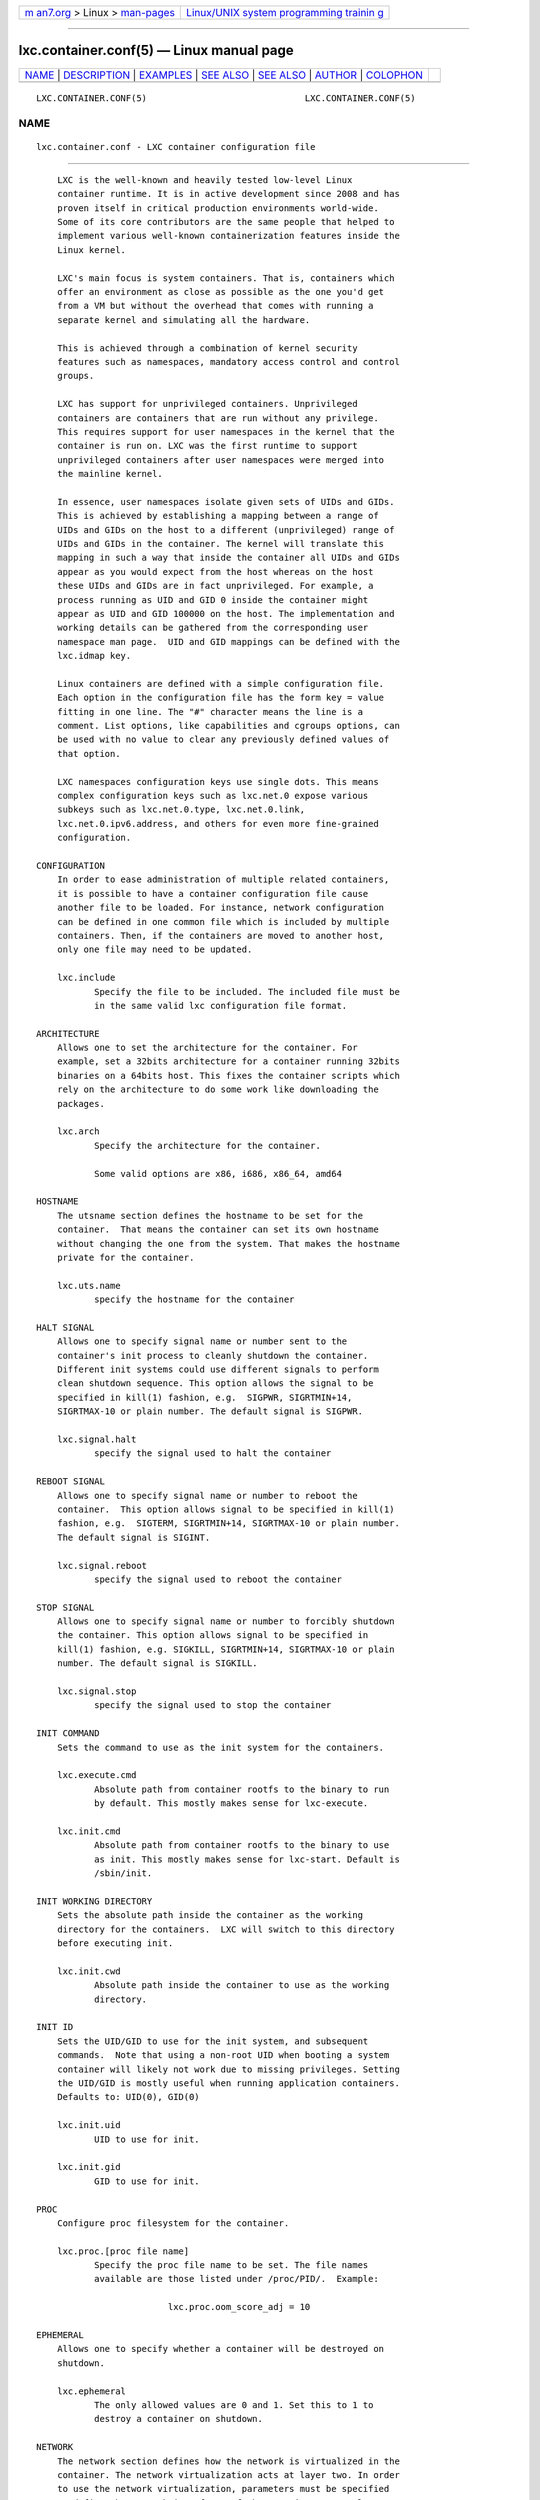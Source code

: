 .. container:: page-top

.. container:: nav-bar

   +----------------------------------+----------------------------------+
   | `m                               | `Linux/UNIX system programming   |
   | an7.org <../../../index.html>`__ | trainin                          |
   | > Linux >                        | g <http://man7.org/training/>`__ |
   | `man-pages <../index.html>`__    |                                  |
   +----------------------------------+----------------------------------+

--------------

lxc.container.conf(5) — Linux manual page
=========================================

+-----------------------------------+-----------------------------------+
| `NAME <#NAME>`__ \|               |                                   |
| `DESCRIPTION <#DESCRIPTION>`__ \| |                                   |
| `EXAMPLES <#EXAMPLES>`__ \|       |                                   |
| `SEE ALSO <#SEE_ALSO>`__ \|       |                                   |
| `SEE ALSO <#SEE_ALSO>`__ \|       |                                   |
| `AUTHOR <#AUTHOR>`__ \|           |                                   |
| `COLOPHON <#COLOPHON>`__          |                                   |
+-----------------------------------+-----------------------------------+
| .. container:: man-search-box     |                                   |
+-----------------------------------+-----------------------------------+

::

   LXC.CONTAINER.CONF(5)                              LXC.CONTAINER.CONF(5)

NAME
-------------------------------------------------

::

          lxc.container.conf - LXC container configuration file


---------------------------------------------------------------

::

          LXC is the well-known and heavily tested low-level Linux
          container runtime. It is in active development since 2008 and has
          proven itself in critical production environments world-wide.
          Some of its core contributors are the same people that helped to
          implement various well-known containerization features inside the
          Linux kernel.

          LXC's main focus is system containers. That is, containers which
          offer an environment as close as possible as the one you'd get
          from a VM but without the overhead that comes with running a
          separate kernel and simulating all the hardware.

          This is achieved through a combination of kernel security
          features such as namespaces, mandatory access control and control
          groups.

          LXC has support for unprivileged containers. Unprivileged
          containers are containers that are run without any privilege.
          This requires support for user namespaces in the kernel that the
          container is run on. LXC was the first runtime to support
          unprivileged containers after user namespaces were merged into
          the mainline kernel.

          In essence, user namespaces isolate given sets of UIDs and GIDs.
          This is achieved by establishing a mapping between a range of
          UIDs and GIDs on the host to a different (unprivileged) range of
          UIDs and GIDs in the container. The kernel will translate this
          mapping in such a way that inside the container all UIDs and GIDs
          appear as you would expect from the host whereas on the host
          these UIDs and GIDs are in fact unprivileged. For example, a
          process running as UID and GID 0 inside the container might
          appear as UID and GID 100000 on the host. The implementation and
          working details can be gathered from the corresponding user
          namespace man page.  UID and GID mappings can be defined with the
          lxc.idmap key.

          Linux containers are defined with a simple configuration file.
          Each option in the configuration file has the form key = value
          fitting in one line. The "#" character means the line is a
          comment. List options, like capabilities and cgroups options, can
          be used with no value to clear any previously defined values of
          that option.

          LXC namespaces configuration keys use single dots. This means
          complex configuration keys such as lxc.net.0 expose various
          subkeys such as lxc.net.0.type, lxc.net.0.link,
          lxc.net.0.ipv6.address, and others for even more fine-grained
          configuration.

      CONFIGURATION
          In order to ease administration of multiple related containers,
          it is possible to have a container configuration file cause
          another file to be loaded. For instance, network configuration
          can be defined in one common file which is included by multiple
          containers. Then, if the containers are moved to another host,
          only one file may need to be updated.

          lxc.include
                 Specify the file to be included. The included file must be
                 in the same valid lxc configuration file format.

      ARCHITECTURE
          Allows one to set the architecture for the container. For
          example, set a 32bits architecture for a container running 32bits
          binaries on a 64bits host. This fixes the container scripts which
          rely on the architecture to do some work like downloading the
          packages.

          lxc.arch
                 Specify the architecture for the container.

                 Some valid options are x86, i686, x86_64, amd64

      HOSTNAME
          The utsname section defines the hostname to be set for the
          container.  That means the container can set its own hostname
          without changing the one from the system. That makes the hostname
          private for the container.

          lxc.uts.name
                 specify the hostname for the container

      HALT SIGNAL
          Allows one to specify signal name or number sent to the
          container's init process to cleanly shutdown the container.
          Different init systems could use different signals to perform
          clean shutdown sequence. This option allows the signal to be
          specified in kill(1) fashion, e.g.  SIGPWR, SIGRTMIN+14,
          SIGRTMAX-10 or plain number. The default signal is SIGPWR.

          lxc.signal.halt
                 specify the signal used to halt the container

      REBOOT SIGNAL
          Allows one to specify signal name or number to reboot the
          container.  This option allows signal to be specified in kill(1)
          fashion, e.g.  SIGTERM, SIGRTMIN+14, SIGRTMAX-10 or plain number.
          The default signal is SIGINT.

          lxc.signal.reboot
                 specify the signal used to reboot the container

      STOP SIGNAL
          Allows one to specify signal name or number to forcibly shutdown
          the container. This option allows signal to be specified in
          kill(1) fashion, e.g. SIGKILL, SIGRTMIN+14, SIGRTMAX-10 or plain
          number. The default signal is SIGKILL.

          lxc.signal.stop
                 specify the signal used to stop the container

      INIT COMMAND
          Sets the command to use as the init system for the containers.

          lxc.execute.cmd
                 Absolute path from container rootfs to the binary to run
                 by default. This mostly makes sense for lxc-execute.

          lxc.init.cmd
                 Absolute path from container rootfs to the binary to use
                 as init. This mostly makes sense for lxc-start. Default is
                 /sbin/init.

      INIT WORKING DIRECTORY
          Sets the absolute path inside the container as the working
          directory for the containers.  LXC will switch to this directory
          before executing init.

          lxc.init.cwd
                 Absolute path inside the container to use as the working
                 directory.

      INIT ID
          Sets the UID/GID to use for the init system, and subsequent
          commands.  Note that using a non-root UID when booting a system
          container will likely not work due to missing privileges. Setting
          the UID/GID is mostly useful when running application containers.
          Defaults to: UID(0), GID(0)

          lxc.init.uid
                 UID to use for init.

          lxc.init.gid
                 GID to use for init.

      PROC
          Configure proc filesystem for the container.

          lxc.proc.[proc file name]
                 Specify the proc file name to be set. The file names
                 available are those listed under /proc/PID/.  Example:

                               lxc.proc.oom_score_adj = 10

      EPHEMERAL
          Allows one to specify whether a container will be destroyed on
          shutdown.

          lxc.ephemeral
                 The only allowed values are 0 and 1. Set this to 1 to
                 destroy a container on shutdown.

      NETWORK
          The network section defines how the network is virtualized in the
          container. The network virtualization acts at layer two. In order
          to use the network virtualization, parameters must be specified
          to define the network interfaces of the container. Several
          virtual interfaces can be assigned and used in a container even
          if the system has only one physical network interface.

          lxc.net
                 may be used without a value to clear all previous network
                 options.

          lxc.net.[i].type
                 specify what kind of network virtualization to be used for
                 the container.  Must be specified before any other
                 option(s) on the net device.  Multiple networks can be
                 specified by using an additional index i after all
                 lxc.net.* keys. For example, lxc.net.0.type = veth and
                 lxc.net.1.type = veth specify two different networks of
                 the same type. All keys sharing the same index i will be
                 treated as belonging to the same network. For example,
                 lxc.net.0.link = br0 will belong to lxc.net.0.type.
                 Currently, the different virtualization types can be:

                 none: will cause the container to share the host's network
                 namespace. This means the host network devices are usable
                 in the container. It also means that if both the container
                 and host have upstart as init, 'halt' in a container (for
                 instance) will shut down the host. Note that unprivileged
                 containers do not work with this setting due to an
                 inability to mount sysfs. An unsafe workaround would be to
                 bind mount the host's sysfs.

                 empty: will create only the loopback interface.

                 veth: a virtual ethernet pair device is created with one
                 side assigned to the container and the other side on the
                 host.  lxc.net.[i].veth.mode specifies the mode the veth
                 parent will use on the host.  The accepted modes are
                 bridge and router.  The mode defaults to bridge if not
                 specified.  In bridge mode the host side is attached to a
                 bridge specified by the lxc.net.[i].link option.  If the
                 bridge link is not specified, then the veth pair device
                 will be created but not attached to any bridge.
                 Otherwise, the bridge has to be created on the system
                 before starting the container.  lxc won't handle any
                 configuration outside of the container.  In router mode
                 static routes are created on the host for the container's
                 IP addresses pointing to the host side veth interface.
                 Additionally Proxy ARP and Proxy NDP entries are added on
                 the host side veth interface for the gateway IPs defined
                 in the container to allow the container to reach the host.
                 By default, lxc chooses a name for the network device
                 belonging to the outside of the container, but if you wish
                 to handle this name yourselves, you can tell lxc to set a
                 specific name with the lxc.net.[i].veth.pair option
                 (except for unprivileged containers where this option is
                 ignored for security reasons).  Static routes can be added
                 on the host pointing to the container using the
                 lxc.net.[i].veth.ipv4.route and
                 lxc.net.[i].veth.ipv6.route options.  Several lines
                 specify several routes.  The route is in format x.y.z.t/m,
                 eg. 192.168.1.0/24.  In bridge mode untagged VLAN
                 membership can be set with the lxc.net.[i].veth.vlan.id
                 option. It accepts a special value of 'none' indicating
                 that the container port should be removed from the
                 bridge's default untagged VLAN.  The
                 lxc.net.[i].veth.vlan.tagged.id option can be specified
                 multiple times to set the container's bridge port
                 membership to one or more tagged VLANs.

                 vlan: a vlan interface is linked with the interface
                 specified by the lxc.net.[i].link and assigned to the
                 container. The vlan identifier is specified with the
                 option lxc.net.[i].vlan.id.

                 macvlan: a macvlan interface is linked with the interface
                 specified by the lxc.net.[i].link and assigned to the
                 container.  lxc.net.[i].macvlan.mode specifies the mode
                 the macvlan will use to communicate between different
                 macvlan on the same upper device. The accepted modes are
                 private, vepa, bridge and passthru.  In private mode, the
                 device never communicates with any other device on the
                 same upper_dev (default).  In vepa mode, the new Virtual
                 Ethernet Port Aggregator (VEPA) mode, it assumes that the
                 adjacent bridge returns all frames where both source and
                 destination are local to the macvlan port, i.e. the bridge
                 is set up as a reflective relay. Broadcast frames coming
                 in from the upper_dev get flooded to all macvlan
                 interfaces in VEPA mode, local frames are not delivered
                 locally. In bridge mode, it provides the behavior of a
                 simple bridge between different macvlan interfaces on the
                 same port. Frames from one interface to another one get
                 delivered directly and are not sent out externally.
                 Broadcast frames get flooded to all other bridge ports and
                 to the external interface, but when they come back from a
                 reflective relay, we don't deliver them again. Since we
                 know all the MAC addresses, the macvlan bridge mode does
                 not require learning or STP like the bridge module does.
                 In passthru mode, all frames received by the physical
                 interface are forwarded to the macvlan interface. Only one
                 macvlan interface in passthru mode is possible for one
                 physical interface.

                 ipvlan: an ipvlan interface is linked with the interface
                 specified by the lxc.net.[i].link and assigned to the
                 container.  lxc.net.[i].ipvlan.mode specifies the mode the
                 ipvlan will use to communicate between different ipvlan on
                 the same upper device. The accepted modes are l3, l3s and
                 l2. It defaults to l3 mode.  In l3 mode TX processing up
                 to L3 happens on the stack instance attached to the
                 dependent device and packets are switched to the stack
                 instance of the parent device for the L2 processing and
                 routing from that instance will be used before packets are
                 queued on the outbound device. In this mode the dependent
                 devices will not receive nor can send multicast /
                 broadcast traffic.  In l3s mode TX processing is very
                 similar to the L3 mode except that iptables (conn-
                 tracking) works in this mode and hence it is L3-symmetric
                 (L3s).  This will have slightly less performance but that
                 shouldn't matter since you are choosing this mode over
                 plain-L3 mode to make conn-tracking work.  In l2 mode TX
                 processing happens on the stack instance attached to the
                 dependent device and packets are switched and queued to
                 the parent device to send devices out. In this mode the
                 dependent devices will RX/TX multicast and broadcast (if
                 applicable) as well.  lxc.net.[i].ipvlan.isolation
                 specifies the isolation mode.  The accepted isolation
                 values are bridge, private and vepa.  It defaults to
                 bridge.  In bridge isolation mode dependent devices can
                 cross-talk among themselves apart from talking through the
                 parent device.  In private isolation mode the port is set
                 in private mode.  i.e. port won't allow cross
                 communication between dependent devices.  In vepa
                 isolation mode the port is set in VEPA mode.  i.e. port
                 will offload switching functionality to the external
                 entity as described in 802.1Qbg.

                 phys: an already existing interface specified by the
                 lxc.net.[i].link is assigned to the container.

          lxc.net.[i].flags
                 Specify an action to do for the network.

                 up: activates the interface.

          lxc.net.[i].link
                 Specify the interface to be used for real network traffic.

          lxc.net.[i].l2proxy
                 Controls whether layer 2 IP neighbour proxy entries will
                 be added to the lxc.net.[i].link interface for the IP
                 addresses of the container.  Can be set to 0 or 1.
                 Defaults to 0.  When used with IPv4 addresses, the
                 following sysctl values need to be set:
                 net.ipv4.conf.[link].forwarding=1 When used with IPv6
                 addresses, the following sysctl values need to be set:
                 net.ipv6.conf.[link].proxy_ndp=1
                 net.ipv6.conf.[link].forwarding=1

          lxc.net.[i].mtu
                 Specify the maximum transfer unit for this interface.

          lxc.net.[i].name
                 The interface name is dynamically allocated, but if
                 another name is needed because the configuration files
                 being used by the container use a generic name, eg. eth0,
                 this option will rename the interface in the container.

          lxc.net.[i].hwaddr
                 The interface mac address is dynamically allocated by
                 default to the virtual interface, but in some cases, this
                 is needed to resolve a mac address conflict or to always
                 have the same link-local ipv6 address. Any "x" in address
                 will be replaced by random value, this allows setting
                 hwaddr templates.

          lxc.net.[i].ipv4.address
                 Specify the ipv4 address to assign to the virtualized
                 interface.  Several lines specify several ipv4 addresses.
                 The address is in format x.y.z.t/m, eg. 192.168.1.123/24.
                 You can optionally specify the broadcast address after the
                 IP adress, e.g. 192.168.1.123/24 255.255.255.255.
                 Otherwise it is automatically calculated from the IP
                 address.

          lxc.net.[i].ipv4.gateway
                 Specify the ipv4 address to use as the gateway inside the
                 container. The address is in format x.y.z.t, eg.
                 192.168.1.123.  Can also have the special value auto,
                 which means to take the primary address from the bridge
                 interface (as specified by the lxc.net.[i].link option)
                 and use that as the gateway. auto is only available when
                 using the veth, macvlan and ipvlan network types.  Can
                 also have the special value of dev, which means to set the
                 default gateway as a device route.  This is primarily for
                 use with layer 3 network modes, such as IPVLAN.

          lxc.net.[i].ipv6.address
                 Specify the ipv6 address to assign to the virtualized
                 interface. Several lines specify several ipv6 addresses.
                 The address is in format x::y/m, eg.
                 2003:db8:1:0:214:1234:fe0b:3596/64

          lxc.net.[i].ipv6.gateway
                 Specify the ipv6 address to use as the gateway inside the
                 container. The address is in format x::y, eg.
                 2003:db8:1:0::1 Can also have the special value auto,
                 which means to take the primary address from the bridge
                 interface (as specified by the lxc.net.[i].link option)
                 and use that as the gateway. auto is only available when
                 using the veth, macvlan and ipvlan network types.  Can
                 also have the special value of dev, which means to set the
                 default gateway as a device route.  This is primarily for
                 use with layer 3 network modes, such as IPVLAN.

          lxc.net.[i].script.up
                 Add a configuration option to specify a script to be
                 executed after creating and configuring the network used
                 from the host side.

                 In addition to the information available to all hooks. The
                 following information is provided to the script:

                 • LXC_HOOK_TYPE: the hook type. This is either 'up' or
                   'down'.

                 • LXC_HOOK_SECTION: the section type 'net'.

                 • LXC_NET_TYPE: the network type. This is one of the valid
                   network types listed here (e.g. 'vlan', 'macvlan',
                   'ipvlan', 'veth').

                 • LXC_NET_PARENT: the parent device on the host. This is
                   only set for network types 'mavclan', 'veth', 'phys'.

                 • LXC_NET_PEER: the name of the peer device on the host.
                   This is only set for 'veth' network types. Note that
                   this information is only available when lxc.hook.version
                   is set to 1.

          Whether this information is provided in the form of environment
          variables or as arguments to the script depends on the value of
          lxc.hook.version. If set to 1 then information is provided in the
          form of environment variables. If set to 0 information is
          provided as arguments to the script.

          Standard output from the script is logged at debug level.
          Standard error is not logged, but can be captured by the hook
          redirecting its standard error to standard output.

          lxc.net.[i].script.down
                 Add a configuration option to specify a script to be
                 executed before destroying the network used from the host
                 side.

                 In addition to the information available to all hooks. The
                 following information is provided to the script:

                 • LXC_HOOK_TYPE: the hook type. This is either 'up' or
                   'down'.

                 • LXC_HOOK_SECTION: the section type 'net'.

                 • LXC_NET_TYPE: the network type. This is one of the valid
                   network types listed here (e.g. 'vlan', 'macvlan',
                   'ipvlan', 'veth').

                 • LXC_NET_PARENT: the parent device on the host. This is
                   only set for network types 'mavclan', 'veth', 'phys'.

                 • LXC_NET_PEER: the name of the peer device on the host.
                   This is only set for 'veth' network types. Note that
                   this information is only available when lxc.hook.version
                   is set to 1.

          Whether this information is provided in the form of environment
          variables or as arguments to the script depends on the value of
          lxc.hook.version. If set to 1 then information is provided in the
          form of environment variables. If set to 0 information is
          provided as arguments to the script.

          Standard output from the script is logged at debug level.
          Standard error is not logged, but can be captured by the hook
          redirecting its standard error to standard output.

      NEW PSEUDO TTY INSTANCE (DEVPTS)
          For stricter isolation the container can have its own private
          instance of the pseudo tty.

          lxc.pty.max
                 If set, the container will have a new pseudo tty instance,
                 making this private to it. The value specifies the maximum
                 number of pseudo ttys allowed for a pty instance (this
                 limitation is not implemented yet).

      CONTAINER SYSTEM CONSOLE
          If the container is configured with a root filesystem and the
          inittab file is setup to use the console, you may want to specify
          where the output of this console goes.

          lxc.console.buffer.size
                 Setting this option instructs liblxc to allocate an in-
                 memory ringbuffer. The container's console output will be
                 written to the ringbuffer. Note that ringbuffer must be at
                 least as big as a standard page size. When passed a value
                 smaller than a single page size liblxc will allocate a
                 ringbuffer of a single page size. A page size is usually
                 4KB.  The keyword 'auto' will cause liblxc to allocate a
                 ringbuffer of 128KB.  When manually specifying a size for
                 the ringbuffer the value should be a power of 2 when
                 converted to bytes. Valid size prefixes are 'KB', 'MB',
                 'GB'. (Note that all conversions are based on multiples of
                 1024. That means 'KB' == 'KiB', 'MB' == 'MiB', 'GB' ==
                 'GiB'.  Additionally, the case of the suffix is ignored,
                 i.e. 'kB', 'KB' and 'Kb' are treated equally.)

          lxc.console.size
                 Setting this option instructs liblxc to place a limit on
                 the size of the console log file specified in
                 lxc.console.logfile. Note that size of the log file must
                 be at least as big as a standard page size. When passed a
                 value smaller than a single page size liblxc will set the
                 size of log file to a single page size. A page size is
                 usually 4KB.  The keyword 'auto' will cause liblxc to
                 place a limit of 128KB on the log file.  When manually
                 specifying a size for the log file the value should be a
                 power of 2 when converted to bytes. Valid size prefixes
                 are 'KB', 'MB', 'GB'. (Note that all conversions are based
                 on multiples of 1024. That means 'KB' == 'KiB', 'MB' ==
                 'MiB', 'GB' == 'GiB'.  Additionally, the case of the
                 suffix is ignored, i.e. 'kB', 'KB' and 'Kb' are treated
                 equally.)  If users want to mirror the console ringbuffer
                 on disk they should set lxc.console.size equal to
                 lxc.console.buffer.size.

          lxc.console.logfile
                 Specify a path to a file where the console output will be
                 written.  Note that in contrast to the on-disk ringbuffer
                 logfile this file will keep growing potentially filling up
                 the users disks if not rotated and deleted. This problem
                 can also be avoided by using the in-memory ringbuffer
                 options lxc.console.buffer.size and
                 lxc.console.buffer.logfile.

          lxc.console.rotate
                 Whether to rotate the console logfile specified in
                 lxc.console.logfile. Users can send an API request to
                 rotate the logfile. Note that the old logfile will have
                 the same name as the original with the suffix ".1"
                 appended.  Users wishing to prevent the console log file
                 from filling the disk should rotate the logfile and delete
                 it if unneeded. This problem can also be avoided by using
                 the in-memory ringbuffer options lxc.console.buffer.size
                 and lxc.console.buffer.logfile.

          lxc.console.path
                 Specify a path to a device to which the console will be
                 attached. The keyword 'none' will simply disable the
                 console. Note, when specifying 'none' and creating a
                 device node for the console in the container at
                 /dev/console or bind-mounting the hosts's /dev/console
                 into the container at /dev/console the container will have
                 direct access to the hosts's /dev/console.  This is
                 dangerous when the container has write access to the
                 device and should thus be used with caution.

      CONSOLE THROUGH THE TTYS
          This option is useful if the container is configured with a root
          filesystem and the inittab file is setup to launch a getty on the
          ttys. The option specifies the number of ttys to be available for
          the container. The number of gettys in the inittab file of the
          container should not be greater than the number of ttys specified
          in this option, otherwise the excess getty sessions will die and
          respawn indefinitely giving annoying messages on the console or
          in /var/log/messages.

          lxc.tty.max
                 Specify the number of tty to make available to the
                 container.

      CONSOLE DEVICES LOCATION
          LXC consoles are provided through Unix98 PTYs created on the host
          and bind-mounted over the expected devices in the container.  By
          default, they are bind-mounted over /dev/console and /dev/ttyN.
          This can prevent package upgrades in the guest. Therefore you can
          specify a directory location (under /dev under which LXC will
          create the files and bind-mount over them. These will then be
          symbolically linked to /dev/console and /dev/ttyN.  A package
          upgrade can then succeed as it is able to remove and replace the
          symbolic links.

          lxc.tty.dir
                 Specify a directory under /dev under which to create the
                 container console devices. Note that LXC will move any
                 bind-mounts or device nodes for /dev/console into this
                 directory.

      /DEV DIRECTORY
          By default, lxc creates a few symbolic links
          (fd,stdin,stdout,stderr) in the container's /dev directory but
          does not automatically create device node entries. This allows
          the container's /dev to be set up as needed in the container
          rootfs. If lxc.autodev is set to 1, then after mounting the
          container's rootfs LXC will mount a fresh tmpfs under /dev
          (limited to 500K by default, unless defined in
          lxc.autodev.tmpfs.size) and fill in a minimal set of initial
          devices.  This is generally required when starting a container
          containing a "systemd" based "init" but may be optional at other
          times. Additional devices in the containers /dev directory may be
          created through the use of the lxc.hook.autodev hook.

          lxc.autodev
                 Set this to 0 to stop LXC from mounting and populating a
                 minimal /dev when starting the container.

          lxc.autodev.tmpfs.size
                 Set this to define the size of the /dev tmpfs.  The
                 default value is 500000 (500K). If the parameter is used
                 but without value, the default value is used.

      MOUNT POINTS
          The mount points section specifies the different places to be
          mounted. These mount points will be private to the container and
          won't be visible by the processes running outside of the
          container. This is useful to mount /etc, /var or /home for
          examples.

          NOTE - LXC will generally ensure that mount targets and relative
          bind-mount sources are properly confined under the container
          root, to avoid attacks involving over-mounting host directories
          and files. (Symbolic links in absolute mount sources are ignored)
          However, if the container configuration first mounts a directory
          which is under the control of the container user, such as
          /home/joe, into the container at some path, and then mounts under
          path, then a TOCTTOU attack would be possible where the container
          user modifies a symbolic link under their home directory at just
          the right time.

          lxc.mount.fstab
                 specify a file location in the fstab format, containing
                 the mount information. The mount target location can and
                 in most cases should be a relative path, which will become
                 relative to the mounted container root. For instance,

                              proc proc proc nodev,noexec,nosuid 0 0

                 Will mount a proc filesystem under the container's /proc,
                 regardless of where the root filesystem comes from. This
                 is resilient to block device backed filesystems as well as
                 container cloning.

                 Note that when mounting a filesystem from an image file or
                 block device the third field (fs_vfstype) cannot be auto
                 as with mount(8) but must be explicitly specified.

          lxc.mount.entry
                 Specify a mount point corresponding to a line in the fstab
                 format.  Moreover lxc supports mount propagation, such as
                 rshared or rprivate, and adds three additional mount
                 options.  optional don't fail if mount does not work.
                 create=dir or create=file to create dir (or file) when the
                 point will be mounted.  relative source path is taken to
                 be relative to the mounted container root. For instance,

                              dev/null proc/kcore none bind,relative 0 0

                 Will expand dev/null to ${LXC_ROOTFS_MOUNT}/dev/null, and
                 mount it to proc/kcore inside the container.

          lxc.mount.auto
                 specify which standard kernel file systems should be
                 automatically mounted. This may dramatically simplify the
                 configuration. The file systems are:

                 • proc:mixed (or proc): mount /proc as read-write, but
                   remount /proc/sys and /proc/sysrq-trigger read-only for
                   security / container isolation purposes.

                 • proc:rw: mount /proc as read-write

                 • sys:mixed (or sys): mount /sys as read-only but with
                   /sys/devices/virtual/net writable.

                 • sys:ro: mount /sys as read-only for security / container
                   isolation purposes.

                 • sys:rw: mount /sys as read-write

                 • cgroup:mixed: Mount a tmpfs to /sys/fs/cgroup, create
                   directories for all hierarchies to which the container
                   is added, create subdirectories in those hierarchies
                   with the name of the cgroup, and bind-mount the
                   container's own cgroup into that directory. The
                   container will be able to write to its own cgroup
                   directory, but not the parents, since they will be
                   remounted read-only.

                 • cgroup:mixed:force: The force option will cause LXC to
                   perform the cgroup mounts for the container under all
                   circumstances.  Otherwise it is similar to cgroup:mixed.
                   This is mainly useful when the cgroup namespaces are
                   enabled where LXC will normally leave mounting cgroups
                   to the init binary of the container since it is
                   perfectly safe to do so.

                 • cgroup:ro: similar to cgroup:mixed, but everything will
                   be mounted read-only.

                 • cgroup:ro:force: The force option will cause LXC to
                   perform the cgroup mounts for the container under all
                   circumstances.  Otherwise it is similar to cgroup:ro.
                   This is mainly useful when the cgroup namespaces are
                   enabled where LXC will normally leave mounting cgroups
                   to the init binary of the container since it is
                   perfectly safe to do so.

                 • cgroup:rw: similar to cgroup:mixed, but everything will
                   be mounted read-write. Note that the paths leading up to
                   the container's own cgroup will be writable, but will
                   not be a cgroup filesystem but just part of the tmpfs of
                   /sys/fs/cgroup

                 • cgroup:rw:force: The force option will cause LXC to
                   perform the cgroup mounts for the container under all
                   circumstances.  Otherwise it is similar to cgroup:rw.
                   This is mainly useful when the cgroup namespaces are
                   enabled where LXC will normally leave mounting cgroups
                   to the init binary of the container since it is
                   perfectly safe to do so.

                 • cgroup (without specifier): defaults to cgroup:rw if the
                   container retains the CAP_SYS_ADMIN capability,
                   cgroup:mixed otherwise.

                 • cgroup-full:mixed: mount a tmpfs to /sys/fs/cgroup,
                   create directories for all hierarchies to which the
                   container is added, bind-mount the hierarchies from the
                   host to the container and make everything read-only
                   except the container's own cgroup. Note that compared to
                   cgroup, where all paths leading up to the container's
                   own cgroup are just simple directories in the underlying
                   tmpfs, here /sys/fs/cgroup/$hierarchy will contain the
                   host's full cgroup hierarchy, albeit read-only outside
                   the container's own cgroup.  This may leak quite a bit
                   of information into the container.

                 • cgroup-full:mixed:force: The force option will cause LXC
                   to perform the cgroup mounts for the container under all
                   circumstances.  Otherwise it is similar to cgroup-
                   full:mixed.  This is mainly useful when the cgroup
                   namespaces are enabled where LXC will normally leave
                   mounting cgroups to the init binary of the container
                   since it is perfectly safe to do so.

                 • cgroup-full:ro: similar to cgroup-full:mixed, but
                   everything will be mounted read-only.

                 • cgroup-full:ro:force: The force option will cause LXC to
                   perform the cgroup mounts for the container under all
                   circumstances.  Otherwise it is similar to cgroup-
                   full:ro.  This is mainly useful when the cgroup
                   namespaces are enabled where LXC will normally leave
                   mounting cgroups to the init binary of the container
                   since it is perfectly safe to do so.

                 • cgroup-full:rw: similar to cgroup-full:mixed, but
                   everything will be mounted read-write. Note that in this
                   case, the container may escape its own cgroup. (Note
                   also that if the container has CAP_SYS_ADMIN support and
                   can mount the cgroup filesystem itself, it may do so
                   anyway.)

                 • cgroup-full:rw:force: The force option will cause LXC to
                   perform the cgroup mounts for the container under all
                   circumstances.  Otherwise it is similar to cgroup-
                   full:rw.  This is mainly useful when the cgroup
                   namespaces are enabled where LXC will normally leave
                   mounting cgroups to the init binary of the container
                   since it is perfectly safe to do so.

                 • cgroup-full (without specifier): defaults to cgroup-
                   full:rw if the container retains the CAP_SYS_ADMIN
                   capability, cgroup-full:mixed otherwise.

          If cgroup namespaces are enabled, then any cgroup auto-mounting
          request will be ignored, since the container can mount the
          filesystems itself, and automounting can confuse the container
          init.

          Note that if automatic mounting of the cgroup filesystem is
          enabled, the tmpfs under /sys/fs/cgroup will always be mounted
          read-write (but for the :mixed and :ro cases, the individual
          hierarchies, /sys/fs/cgroup/$hierarchy, will be read-only). This
          is in order to work around a quirk in Ubuntu's mountall(8)
          command that will cause containers to wait for user input at boot
          if /sys/fs/cgroup is mounted read-only and the container can't
          remount it read-write due to a lack of CAP_SYS_ADMIN.

          Examples:

                        lxc.mount.auto = proc sys cgroup
                        lxc.mount.auto = proc:rw sys:rw cgroup-full:rw

      ROOT FILE SYSTEM
          The root file system of the container can be different than that
          of the host system.

          lxc.rootfs.path
                 specify the root file system for the container. It can be
                 an image file, a directory or a block device. If not
                 specified, the container shares its root file system with
                 the host.

                 For directory or simple block-device backed containers, a
                 pathname can be used. If the rootfs is backed by a nbd
                 device, then nbd:file:1 specifies that file should be
                 attached to a nbd device, and partition 1 should be
                 mounted as the rootfs.  nbd:file specifies that the nbd
                 device itself should be mounted. overlayfs:/lower:/upper
                 specifies that the rootfs should be an overlay with /upper
                 being mounted read-write over a read-only mount of /lower.
                 For overlay multiple /lower directories can be specified.
                 loop:/file tells lxc to attach /file to a loop device and
                 mount the loop device.

          lxc.rootfs.mount
                 where to recursively bind lxc.rootfs.path before pivoting.
                 This is to ensure success of the pivot_root(8) syscall.
                 Any directory suffices, the default should generally work.

          lxc.rootfs.options
                 Specify extra mount options to use when mounting the
                 rootfs.  The format of the mount options corresponds to
                 the format used in fstab. In addition, LXC supports the
                 custom idmap= mount option. This option can be used to
                 tell LXC to create an idmapped mount for the container's
                 rootfs. This is useful when the user doesn't want to
                 recursively chown the rootfs of the container to match the
                 idmapping of the user namespace the container is going to
                 use. Instead an idmapped mount can be used to handle this.
                 The argument for idmap= can either be a path pointing to a
                 user namespace file that LXC will open and use to idmap
                 the rootfs or the special value "container" which will
                 instruct LXC to use the container's user namespace to
                 idmap the rootfs.

          lxc.rootfs.managed
                 Set this to 0 to indicate that LXC is not managing the
                 container storage, then LXC will not modify the container
                 storage. The default is 1.

      CONTROL GROUPS ("CGROUPS")
          The control group section contains the configuration for the
          different subsystem. lxc does not check the correctness of the
          subsystem name. This has the disadvantage of not detecting
          configuration errors until the container is started, but has the
          advantage of permitting any future subsystem.

          The kernel implementation of cgroups has changed significantly
          over the years. With Linux 4.5 support for a new cgroup
          filesystem was added usually referred to as "cgroup2" or "unified
          hierarchy". Since then the old cgroup filesystem is usually
          referred to as "cgroup1" or the "legacy hierarchies". Please see
          the cgroups manual page for a detailed explanation of the
          differences between the two versions.

          LXC distinguishes settings for the legacy and the unified
          hierarchy by using different configuration key prefixes. To alter
          settings for controllers in a legacy hierarchy the key prefix
          lxc.cgroup. must be used and in order to alter the settings for a
          controller in the unified hierarchy the lxc.cgroup2. key must be
          used. Note that LXC will ignore lxc.cgroup. settings on systems
          that only use the unified hierarchy. Conversely, it will ignore
          lxc.cgroup2. options on systems that only use legacy hierarchies.

          At its core a cgroup hierarchy is a way to hierarchically
          organize processes. Usually a cgroup hierarchy will have one or
          more "controllers" enabled. A "controller" in a cgroup hierarchy
          is usually responsible for distributing a specific type of system
          resource along the hierarchy. Controllers include the "pids"
          controller, the "cpu" controller, the "memory" controller and
          others. Some controllers however do not fall into the category of
          distributing a system resource, instead they are often referred
          to as "utility" controllers.  One utility controller is the
          device controller. Instead of distributing a system resource it
          allows one to manage device access.

          In the legacy hierarchy the device controller was implemented
          like most other controllers as a set of files that could be
          written to. These files where named "devices.allow" and
          "devices.deny". The legacy device controller allowed the
          implementation of both "allowlists" and "denylists".

          An allowlist is a device program that by default blocks access to
          all devices. In order to access specific devices "allow rules"
          for particular devices or device classes must be specified. In
          contrast, a denylist is a device program that by default allows
          access to all devices. In order to restrict access to specific
          devices "deny rules" for particular devices or device classes
          must be specified.

          In the unified cgroup hierarchy the implementation of the device
          controller has completely changed. Instead of files to read from
          and write to a eBPF program of BPF_PROG_TYPE_CGROUP_DEVICE can be
          attached to a cgroup. Even though the kernel implementation has
          changed completely LXC tries to allow for the same semantics to
          be followed in the legacy device cgroup and the unified eBPF-
          based device controller. The following paragraphs explain the
          semantics for the unified eBPF-based device controller.

          As mentioned the format for specifying device rules for the
          unified eBPF-based device controller is the same as for the
          legacy cgroup device controller; only the configuration key
          prefix has changed.  Specifically, device rules for the legacy
          cgroup device controller are specified via
          lxc.cgroup.devices.allow and lxc.cgroup.devices.deny whereas for
          the cgroup2 eBPF-based device controller
          lxc.cgroup2.devices.allow and lxc.cgroup2.devices.deny must be
          used.

          • A allowlist device rule

                         lxc.cgroup2.devices.deny = a

            will cause LXC to instruct the kernel to block access to all
            devices by default. To grant access to devices allow device
            rules must be added via the lxc.cgroup2.devices.allow key. This
            is referred to as a "allowlist" device program.

          • A denylist device rule

                         lxc.cgroup2.devices.allow = a

            will cause LXC to instruct the kernel to allow access to all
            devices by default. To deny access to devices deny device rules
            must be added via lxc.cgroup2.devices.deny key.  This is
            referred to as a "denylist" device program.

          • Specifying any of the aforementioned two rules will cause all
            previous rules to be cleared, i.e. the device list will be
            reset.

          • When an allowlist program is requested, i.e. access to all
            devices is blocked by default, specific deny rules for
            individual devices or device classes are ignored.

          • When a denylist program is requested, i.e. access to all
            devices is allowed by default, specific allow rules for
            individual devices or device classes are ignored.

          For example the set of rules:

                    lxc.cgroup2.devices.deny = a
                    lxc.cgroup2.devices.allow = c *:* m
                    lxc.cgroup2.devices.allow = b *:* m
                    lxc.cgroup2.devices.allow = c 1:3 rwm

          implements an allowlist device program, i.e. the kernel will
          block access to all devices not specifically allowed in this
          list. This particular program states that all character and block
          devices may be created but only /dev/null might be read or
          written.

          If we instead switch to the following set of rules:

                    lxc.cgroup2.devices.allow = a
                    lxc.cgroup2.devices.deny = c *:* m
                    lxc.cgroup2.devices.deny = b *:* m
                    lxc.cgroup2.devices.deny = c 1:3 rwm

          then LXC would instruct the kernel to implement a denylist, i.e.
          the kernel will allow access to all devices not specifically
          denied in this list. This particular program states that no
          character devices or block devices might be created and that
          /dev/null is not allow allowed to be read, written, or created.

          Now consider the same program but followed by a "global rule"
          which determines the type of device program (allowlist or
          denylist) as explained above:

                    lxc.cgroup2.devices.allow = a
                    lxc.cgroup2.devices.deny = c *:* m
                    lxc.cgroup2.devices.deny = b *:* m
                    lxc.cgroup2.devices.deny = c 1:3 rwm
                    lxc.cgroup2.devices.allow = a

          The last line will cause LXC to reset the device list without
          changing the type of device program.

          If we specify:

                    lxc.cgroup2.devices.allow = a
                    lxc.cgroup2.devices.deny = c *:* m
                    lxc.cgroup2.devices.deny = b *:* m
                    lxc.cgroup2.devices.deny = c 1:3 rwm
                    lxc.cgroup2.devices.deny = a

          instead then the last line will cause LXC to reset the device
          list and switch from a allowlist program to a denylist program.

          lxc.cgroup.[controller name].[controller file]
                 Specify the control group value to be set on a legacy
                 cgroup hierarchy. The controller name is the literal name
                 of the control group. The permitted names and the syntax
                 of their values is not dictated by LXC, instead it depends
                 on the features of the Linux kernel running at the time
                 the container is started, eg.  lxc.cgroup.cpuset.cpus

          lxc.cgroup2.[controller name].[controller file]
                 Specify the control group value to be set on the unified
                 cgroup hierarchy. The controller name is the literal name
                 of the control group. The permitted names and the syntax
                 of their values is not dictated by LXC, instead it depends
                 on the features of the Linux kernel running at the time
                 the container is started, eg.  lxc.cgroup2.memory.high

          lxc.cgroup.dir
                 specify a directory or path in which the container's
                 cgroup will be created. For example, setting
                 lxc.cgroup.dir = my-cgroup/first for a container named
                 "c1" will create the container's cgroup as a sub-cgroup of
                 "my-cgroup". For example, if the user's current cgroup
                 "my-user" is located in the root cgroup of the cpuset
                 controller in a cgroup v1 hierarchy this would create the
                 cgroup "/sys/fs/cgroup/cpuset/my-user/my-cgroup/first/c1"
                 for the container. Any missing cgroups will be created by
                 LXC. This presupposes that the user has write access to
                 its current cgroup.

          lxc.cgroup.dir.container
                 This is similar to lxc.cgroup.dir, but must be used
                 together with lxc.cgroup.dir.monitor and affects only the
                 container's cgroup path. This option is mutually exclusive
                 with lxc.cgroup.dir.  Note that the final path the
                 container attaches to may be extended further by the
                 lxc.cgroup.dir.container.inner option.

          lxc.cgroup.dir.monitor
                 This is the monitor process counterpart to
                 lxc.cgroup.dir.container.

          lxc.cgroup.dir.monitor.pivot
                 On container termination the PID of the monitor process is
                 attached to this cgroup.  This path should not be a
                 subpath of any other configured cgroup dir to ensure
                 proper removal of other cgroup paths on container
                 termination.

          lxc.cgroup.dir.container.inner
                 Specify an additional subdirectory where the cgroup
                 namespace will be created. With this option, the cgroup
                 limits will be applied to the outer path specified in
                 lxc.cgroup.dir.container, which is not accessible from
                 within the container, making it possible to better enforce
                 limits for privileged containers in a way they cannot
                 override them.  This only works in conjunction with the
                 lxc.cgroup.dir.container and lxc.cgroup.dir.monitor
                 options and has otherwise no effect.

          lxc.cgroup.relative
                 Set this to 1 to instruct LXC to never escape to the root
                 cgroup. This makes it easy for users to adhere to
                 restrictions enforced by cgroup2 and systemd.
                 Specifically, this makes it possible to run LXC containers
                 as systemd services.

      CAPABILITIES
          The capabilities can be dropped in the container if this one is
          run as root.

          lxc.cap.drop
                 Specify the capability to be dropped in the container. A
                 single line defining several capabilities with a space
                 separation is allowed. The format is the lower case of the
                 capability definition without the "CAP_" prefix, eg.
                 CAP_SYS_MODULE should be specified as sys_module. See
                 capabilities(7).  If used with no value, lxc will clear
                 any drop capabilities specified up to this point.

          lxc.cap.keep
                 Specify the capability to be kept in the container. All
                 other capabilities will be dropped. When a special value
                 of "none" is encountered, lxc will clear any keep
                 capabilities specified up to this point. A value of "none"
                 alone can be used to drop all capabilities.

      NAMESPACES
          A namespace can be cloned (lxc.namespace.clone), kept
          (lxc.namespace.keep) or shared (lxc.namespace.share.[namespace
          identifier]).

          lxc.namespace.clone
                 Specify namespaces which the container is supposed to be
                 created with. The namespaces to create are specified as a
                 space separated list. Each namespace must correspond to
                 one of the standard namespace identifiers as seen in the
                 /proc/PID/ns directory.  When lxc.namespace.clone is not
                 explicitly set all namespaces supported by the kernel and
                 the current configuration will be used.

                 To create a new mount, net and ipc namespace set
                 lxc.namespace.clone=mount net ipc.

          lxc.namespace.keep
                 Specify namespaces which the container is supposed to
                 inherit from the process that created it. The namespaces
                 to keep are specified as a space separated list. Each
                 namespace must correspond to one of the standard namespace
                 identifiers as seen in the /proc/PID/ns directory.  The
                 lxc.namespace.keep is a denylist option, i.e. it is useful
                 when enforcing that containers must keep a specific set of
                 namespaces.

                 To keep the network, user and ipc namespace set
                 lxc.namespace.keep=user net ipc.

                 Note that sharing pid namespaces will likely not work with
                 most init systems.

                 Note that if the container requests a new user namespace
                 and the container wants to inherit the network namespace
                 it needs to inherit the user namespace as well.

          lxc.namespace.share.[namespace identifier]
                 Specify a namespace to inherit from another container or
                 process.  The [namespace identifier] suffix needs to be
                 replaced with one of the namespaces that appear in the
                 /proc/PID/ns directory.

                 To inherit the namespace from another process set the
                 lxc.namespace.share.[namespace identifier] to the PID of
                 the process, e.g. lxc.namespace.share.net=42.

                 To inherit the namespace from another container set the
                 lxc.namespace.share.[namespace identifier] to the name of
                 the container, e.g. lxc.namespace.share.pid=c3.

                 To inherit the namespace from another container located in
                 a different path than the standard liblxc path set the
                 lxc.namespace.share.[namespace identifier] to the full
                 path to the container, e.g.
                 lxc.namespace.share.user=/opt/c3.

                 In order to inherit namespaces the caller needs to have
                 sufficient privilege over the process or container.

                 Note that sharing pid namespaces between system containers
                 will likely not work with most init systems.

                 Note that if two processes are in different user
                 namespaces and one process wants to inherit the other's
                 network namespace it usually needs to inherit the user
                 namespace as well.

                 Note that without careful additional configuration of an
                 LSM, sharing user+pid namespaces with a task may allow
                 that task to escalate privileges to that of the task
                 calling liblxc.

          lxc.time.offset.boot
                 Specify a positive or negative offset for the boottime
                 clock. The format accepts hours (h), minutes (m), seconds
                 (s), milliseconds (ms), microseconds (us), and nanoseconds
                 (ns).

          lxc.time.offset.monotonic
                 Specify a positive or negative offset for the monotonic
                 clock. The format accepts hours (h), minutes (m), seconds
                 (s), milliseconds (ms), microseconds (us), and nanoseconds
                 (ns).

      RESOURCE LIMITS
          The soft and hard resource limits for the container can be
          changed.  Unprivileged containers can only lower them. Resources
          which are not explicitly specified will be inherited.

          lxc.prlimit.[limit name]
                 Specify the resource limit to be set. A limit is specified
                 as two colon separated values which are either numeric or
                 the word 'unlimited'. A single value can be used as a
                 shortcut to set both soft and hard limit to the same
                 value. The permitted names the "RLIMIT_" resource names in
                 lowercase without the "RLIMIT_" prefix, eg. RLIMIT_NOFILE
                 should be specified as "nofile". See setrlimit(2).  If
                 used with no value, lxc will clear the resource limit
                 specified up to this point. A resource with no explicitly
                 configured limitation will be inherited from the process
                 starting up the container.

      SYSCTL
          Configure kernel parameters for the container.

          lxc.sysctl.[kernel parameters name]
                 Specify the kernel parameters to be set. The parameters
                 available are those listed under /proc/sys/.  Note that
                 not all sysctls are namespaced. Changing Non-namespaced
                 sysctls will cause the system-wide setting to be modified.
                 sysctl(8).  If used with no value, lxc will clear the
                 parameters specified up to this point.

      APPARMOR PROFILE
          If lxc was compiled and installed with apparmor support, and the
          host system has apparmor enabled, then the apparmor profile under
          which the container should be run can be specified in the
          container configuration. The default is lxc-container-default-
          cgns if the host kernel is cgroup namespace aware, or lxc-
          container-default otherwise.

          lxc.apparmor.profile
                 Specify the apparmor profile under which the container
                 should be run. To specify that the container should be
                 unconfined, use

                 lxc.apparmor.profile = unconfined

                 If the apparmor profile should remain unchanged (i.e. if
                 you are nesting containers and are already confined), then
                 use

                 lxc.apparmor.profile = unchanged

                 If you instruct LXC to generate the apparmor profile, then
                 use

                 lxc.apparmor.profile = generated

          lxc.apparmor.allow_incomplete
                 Apparmor profiles are pathname based. Therefore many file
                 restrictions require mount restrictions to be effective
                 against a determined attacker. However, these mount
                 restrictions are not yet implemented in the upstream
                 kernel. Without the mount restrictions, the apparmor
                 profiles still protect against accidental damager.

                 If this flag is 0 (default), then the container will not
                 be started if the kernel lacks the apparmor mount
                 features, so that a regression after a kernel upgrade will
                 be detected. To start the container under partial apparmor
                 protection, set this flag to 1.

          lxc.apparmor.allow_nesting
                 If set this to 1, causes the following changes. When
                 generated apparmor profiles are used, they will contain
                 the necessary changes to allow creating a nested
                 container. In addition to the usual mount points,
                 /dev/.lxc/proc and /dev/.lxc/sys will contain procfs and
                 sysfs mount points without the lxcfs overlays, which, if
                 generated apparmor profiles are being used, will not be
                 read/writable directly.

          lxc.apparmor.raw
                 A list of raw AppArmor profile lines to append to the
                 profile. Only valid when using generated profiles.

      SELINUX CONTEXT
          If lxc was compiled and installed with SELinux support, and the
          host system has SELinux enabled, then the SELinux context under
          which the container should be run can be specified in the
          container configuration. The default is unconfined_t, which means
          that lxc will not attempt to change contexts.  See
          /usr/local/share/lxc/selinux/lxc.te for an example policy and
          more information.

          lxc.selinux.context
                 Specify the SELinux context under which the container
                 should be run or unconfined_t. For example

                 lxc.selinux.context = system_u:system_r:lxc_t:s0:c22

          lxc.selinux.context.keyring
                 Specify the SELinux context under which the container's
                 keyring should be created. By default this the same as
                 lxc.selinux.context, or the context lxc is executed under
                 if lxc.selinux.context has not been set.

                 lxc.selinux.context.keyring = system_u:system_r:lxc_t:s0:c22

      KERNEL KEYRING
          The Linux Keyring facility is primarily a way for various kernel
          components to retain or cache security data, authentication keys,
          encryption keys, and other data in the kernel. By default lxc
          will create a new session keyring for the started application.

          lxc.keyring.session
                 Disable the creation of new session keyring by lxc. The
                 started application will then inherit the current session
                 keyring.  By default, or when passing the value 1, a new
                 keyring will be created.

                 lxc.keyring.session = 0

      SECCOMP CONFIGURATION
          A container can be started with a reduced set of available system
          calls by loading a seccomp profile at startup. The seccomp
          configuration file must begin with a version number on the first
          line, a policy type on the second line, followed by the
          configuration.

          Versions 1 and 2 are currently supported. In version 1, the
          policy is a simple allowlist. The second line therefore must read
          "allowlist", with the rest of the file containing one (numeric)
          syscall number per line. Each syscall number is allowlisted,
          while every unlisted number is denylisted for use in the
          container

          In version 2, the policy may be denylist or allowlist, supports
          per-rule and per-policy default actions, and supports per-
          architecture system call resolution from textual names.

          An example denylist policy, in which all system calls are allowed
          except for mknod, which will simply do nothing and return 0
          (success), looks like:

                2
                denylist
                mknod errno 0
                ioctl notify

          Specifying "errno" as action will cause LXC to register a seccomp
          filter that will cause a specific errno to be returned to the
          caller. The errno value can be specified after the "errno" action
          word.

          Specifying "notify" as action will cause LXC to register a
          seccomp listener and retrieve a listener file descriptor from the
          kernel. When a syscall is made that is registered as "notify" the
          kernel will generate a poll event and send a message over the
          file descriptor. The caller can read this message, inspect the
          syscalls including its arguments. Based on this information the
          caller is expected to send back a message informing the kernel
          which action to take. Until that message is sent the kernel will
          block the calling process. The format of the messages to read and
          sent is documented in seccomp itself.

          lxc.seccomp.profile
                 Specify a file containing the seccomp configuration to
                 load before the container starts.

          lxc.seccomp.allow_nesting
                 If this flag is set to 1, then seccomp filters will be
                 stacked regardless of whether a seccomp profile is already
                 loaded.  This allows nested containers to load their own
                 seccomp profile.  The default setting is 0.

          lxc.seccomp.notify.proxy
                 Specify a unix socket to which LXC will connect and
                 forward seccomp events to. The path must be in the form
                 unix:/path/to/socket or unix:@socket. The former specifies
                 a path-bound unix domain socket while the latter specifies
                 an abstract unix domain socket.

          lxc.seccomp.notify.cookie
                 An additional string sent along with proxied seccomp
                 notification requests.

      PR_SET_NO_NEW_PRIVS
          With PR_SET_NO_NEW_PRIVS active execve() promises not to grant
          privileges to do anything that could not have been done without
          the execve() call (for example, rendering the set-user-ID and
          set-group-ID mode bits, and file capabilities non-functional).
          Once set, this bit cannot be unset. The setting of this bit is
          inherited by children created by fork() and clone(), and
          preserved across execve().  Note that PR_SET_NO_NEW_PRIVS is
          applied after the container has changed into its intended
          AppArmor profile or SElinux context.

          lxc.no_new_privs
                 Specify whether the PR_SET_NO_NEW_PRIVS flag should be set
                 for the container. Set to 1 to activate.

      UID MAPPINGS
          A container can be started in a private user namespace with user
          and group id mappings. For instance, you can map userid 0 in the
          container to userid 200000 on the host. The root user in the
          container will be privileged in the container, but unprivileged
          on the host. Normally a system container will want a range of
          ids, so you would map, for instance, user and group ids 0 through
          20,000 in the container to the ids 200,000 through 220,000.

          lxc.idmap
                 Four values must be provided. First a character, either
                 'u', or 'g', to specify whether user or group ids are
                 being mapped. Next is the first userid as seen in the user
                 namespace of the container. Next is the userid as seen on
                 the host. Finally, a range indicating the number of
                 consecutive ids to map.

      CONTAINER HOOKS
          Container hooks are programs or scripts which can be executed at
          various times in a container's lifetime.

          When a container hook is executed, additional information is
          passed along. The lxc.hook.version argument can be used to
          determine if the following arguments are passed as command line
          arguments or through environment variables. The arguments are:

          • Container name.

          • Section (always 'lxc').

          • The hook type (i.e. 'clone' or 'pre-mount').

          • Additional arguments. In the case of the clone hook, any extra
            arguments passed will appear as further arguments to the hook.
            In the case of the stop hook, paths to filedescriptors for each
            of the container's namespaces along with their types are
            passed.

          The following environment variables are set:

          • LXC_CGNS_AWARE: indicator whether the container is cgroup
            namespace aware.

          • LXC_CONFIG_FILE: the path to the container configuration file.

          • LXC_HOOK_TYPE: the hook type (e.g. 'clone', 'mount', 'pre-
            mount'). Note that the existence of this environment variable
            is conditional on the value of lxc.hook.version. If it is set
            to 1 then LXC_HOOK_TYPE will be set.

          • LXC_HOOK_SECTION: the section type (e.g. 'lxc', 'net'). Note
            that the existence of this environment variable is conditional
            on the value of lxc.hook.version. If it is set to 1 then
            LXC_HOOK_SECTION will be set.

          • LXC_HOOK_VERSION: the version of the hooks. This value is
            identical to the value of the container's lxc.hook.version
            config item. If it is set to 0 then old-style hooks are used.
            If it is set to 1 then new-style hooks are used.

          • LXC_LOG_LEVEL: the container's log level.

          • LXC_NAME: is the container's name.

          • LXC_[NAMESPACE IDENTIFIER]_NS: path under /proc/PID/fd/ to a
            file descriptor referring to the container's namespace. For
            each preserved namespace type there will be a separate
            environment variable. These environment variables will only be
            set if lxc.hook.version is set to 1.

          • LXC_ROOTFS_MOUNT: the path to the mounted root filesystem.

          • LXC_ROOTFS_PATH: this is the lxc.rootfs.path entry for the
            container. Note this is likely not where the mounted rootfs is
            to be found, use LXC_ROOTFS_MOUNT for that.

          • LXC_SRC_NAME: in the case of the clone hook, this is the
            original container's name.

          Standard output from the hooks is logged at debug level.
          Standard error is not logged, but can be captured by the hook
          redirecting its standard error to standard output.

          lxc.hook.version
                 To pass the arguments in new style via environment
                 variables set to 1 otherwise set to 0 to pass them as
                 arguments.  This setting affects all hooks arguments that
                 were traditionally passed as arguments to the script.
                 Specifically, it affects the container name, section (e.g.
                 'lxc', 'net') and hook type (e.g.  'clone', 'mount', 'pre-
                 mount') arguments. If new-style hooks are used then the
                 arguments will be available as environment variables.  The
                 container name will be set in LXC_NAME. (This is set
                 independently of the value used for this config item.) The
                 section will be set in LXC_HOOK_SECTION and the hook type
                 will be set in LXC_HOOK_TYPE.  It also affects how the
                 paths to file descriptors referring to the container's
                 namespaces are passed. If set to 1 then for each namespace
                 a separate environment variable LXC_[NAMESPACE
                 IDENTIFIER]_NS will be set. If set to 0 then the paths
                 will be passed as arguments to the stop hook.

          lxc.hook.pre-start
                 A hook to be run in the host's namespace before the
                 container ttys, consoles, or mounts are up.

          lxc.hook.pre-mount
                 A hook to be run in the container's fs namespace but
                 before the rootfs has been set up. This allows for
                 manipulation of the rootfs, i.e. to mount an encrypted
                 filesystem. Mounts done in this hook will not be reflected
                 on the host (apart from mounts propagation), so they will
                 be automatically cleaned up when the container shuts down.

          lxc.hook.mount
                 A hook to be run in the container's namespace after
                 mounting has been done, but before the pivot_root.

          lxc.hook.autodev
                 A hook to be run in the container's namespace after
                 mounting has been done and after any mount hooks have run,
                 but before the pivot_root, if lxc.autodev == 1.  The
                 purpose of this hook is to assist in populating the /dev
                 directory of the container when using the autodev option
                 for systemd based containers. The container's /dev
                 directory is relative to the ${LXC_ROOTFS_MOUNT}
                 environment variable available when the hook is run.

          lxc.hook.start-host
                 A hook to be run in the host's namespace after the
                 container has been setup, and immediately before starting
                 the container init.

          lxc.hook.start
                 A hook to be run in the container's namespace immediately
                 before executing the container's init. This requires the
                 program to be available in the container.

          lxc.hook.stop
                 A hook to be run in the host's namespace with references
                 to the container's namespaces after the container has been
                 shut down. For each namespace an extra argument is passed
                 to the hook containing the namespace's type and a filename
                 that can be used to obtain a file descriptor to the
                 corresponding namespace, separated by a colon. The type is
                 the name as it would appear in the /proc/PID/ns directory.
                 For instance for the mount namespace the argument usually
                 looks like mnt:/proc/PID/fd/12.

          lxc.hook.post-stop
                 A hook to be run in the host's namespace after the
                 container has been shut down.

          lxc.hook.clone
                 A hook to be run when the container is cloned to a new
                 one.  See lxc-clone(1) for more information.

          lxc.hook.destroy
                 A hook to be run when the container is destroyed.

      CONTAINER HOOKS ENVIRONMENT VARIABLES
          A number of environment variables are made available to the
          startup hooks to provide configuration information and assist in
          the functioning of the hooks. Not all variables are valid in all
          contexts. In particular, all paths are relative to the host
          system and, as such, not valid during the lxc.hook.start hook.

          LXC_NAME
                 The LXC name of the container. Useful for logging messages
                 in common log environments. [-n]

          LXC_CONFIG_FILE
                 Host relative path to the container configuration file.
                 This gives the container to reference the original, top
                 level, configuration file for the container in order to
                 locate any additional configuration information not
                 otherwise made available. [-f]

          LXC_CONSOLE
                 The path to the console output of the container if not
                 NULL.  [-c] [lxc.console.path]

          LXC_CONSOLE_LOGPATH
                 The path to the console log output of the container if not
                 NULL.  [-L]

          LXC_ROOTFS_MOUNT
                 The mount location to which the container is initially
                 bound.  This will be the host relative path to the
                 container rootfs for the container instance being started
                 and is where changes should be made for that instance.
                 [lxc.rootfs.mount]

          LXC_ROOTFS_PATH
                 The host relative path to the container root which has
                 been mounted to the rootfs.mount location.
                 [lxc.rootfs.path]

          LXC_SRC_NAME
                 Only for the clone hook. Is set to the original container
                 name.

          LXC_TARGET
                 Only for the stop hook. Is set to "stop" for a container
                 shutdown or "reboot" for a container reboot.

          LXC_CGNS_AWARE
                 If unset, then this version of lxc is not aware of cgroup
                 namespaces. If set, it will be set to 1, and lxc is aware
                 of cgroup namespaces. Note this does not guarantee that
                 cgroup namespaces are enabled in the kernel. This is used
                 by the lxcfs mount hook.

      LOGGING
          Logging can be configured on a per-container basis. By default,
          depending upon how the lxc package was compiled, container
          startup is logged only at the ERROR level, and logged to a file
          named after the container (with '.log' appended) either under the
          container path, or under /usr/local/var/log/lxc.

          Both the default log level and the log file can be specified in
          the container configuration file, overriding the default
          behavior. Note that the configuration file entries can in turn be
          overridden by the command line options to lxc-start.

          lxc.log.level
                 The level at which to log. The log level is an integer in
                 the range of 0..8 inclusive, where a lower number means
                 more verbose debugging. In particular 0 = trace, 1 =
                 debug, 2 = info, 3 = notice, 4 = warn, 5 = error, 6 =
                 critical, 7 = alert, and 8 = fatal. If unspecified, the
                 level defaults to 5 (error), so that only errors and above
                 are logged.

                 Note that when a script (such as either a hook script or a
                 network interface up or down script) is called, the
                 script's standard output is logged at level 1, debug.

          lxc.log.file
                 The file to which logging info should be written.

          lxc.log.syslog
                 Send logging info to syslog. It respects the log level
                 defined in lxc.log.level. The argument should be the
                 syslog facility to use, valid ones are: daemon, local0,
                 local1, local2, local3, local4, local5, local5, local6,
                 local7.

      AUTOSTART
          The autostart options support marking which containers should be
          auto-started and in what order. These options may be used by LXC
          tools directly or by external tooling provided by the
          distributions.

          lxc.start.auto
                 Whether the container should be auto-started.  Valid
                 values are 0 (off) and 1 (on).

          lxc.start.delay
                 How long to wait (in seconds) after the container is
                 started before starting the next one.

          lxc.start.order
                 An integer used to sort the containers when auto-starting
                 a series of containers at once. A lower value means an
                 earlier start.

          lxc.monitor.unshare
                 If not zero the mount namespace will be unshared from the
                 host before initializing the container (before running any
                 pre-start hooks). This requires the CAP_SYS_ADMIN
                 capability at startup.  Default is 0.

          lxc.monitor.signal.pdeath
                 Set the signal to be sent to the container's init when the
                 lxc monitor exits. By default it is set to SIGKILL which
                 will cause all container processes to be killed when the
                 lxc monitor process dies.  To ensure that containers stay
                 alive even if lxc monitor dies set this to 0.

          lxc.group
                 A multi-value key (can be used multiple times) to put the
                 container in a container group. Those groups can then be
                 used (amongst other things) to start a series of related
                 containers.

      AUTOSTART AND SYSTEM BOOT
          Each container can be part of any number of groups or no group at
          all.  Two groups are special. One is the NULL group, i.e. the
          container does not belong to any group. The other group is the
          "onboot" group.

          When the system boots with the LXC service enabled, it will first
          attempt to boot any containers with lxc.start.auto == 1 that is a
          member of the "onboot" group. The startup will be in order of
          lxc.start.order.  If an lxc.start.delay has been specified, that
          delay will be honored before attempting to start the next
          container to give the current container time to begin
          initialization and reduce overloading the host system. After
          starting the members of the "onboot" group, the LXC system will
          proceed to boot containers with lxc.start.auto == 1 which are not
          members of any group (the NULL group) and proceed as with the
          onboot group.

      CONTAINER ENVIRONMENT
          If you want to pass environment variables into the container
          (that is, environment variables which will be available to init
          and all of its descendents), you can use lxc.environment
          parameters to do so. Be careful that you do not pass in anything
          sensitive; any process in the container which doesn't have its
          environment scrubbed will have these variables available to it,
          and environment variables are always available via
          /proc/PID/environ.

          This configuration parameter can be specified multiple times;
          once for each environment variable you wish to configure.

          lxc.environment
                 Specify an environment variable to pass into the
                 container.  Example:

                               lxc.environment = APP_ENV=production
                               lxc.environment = SYSLOG_SERVER=192.0.2.42

                 It is possible to inherit host environment variables by
                 setting the name of the variable without a "=" sign. For
                 example:

                               lxc.environment = PATH


---------------------------------------------------------

::

          In addition to the few examples given below, you will find some
          other examples of configuration file in
          /usr/local/share/doc/lxc/examples

      NETWORK
          This configuration sets up a container to use a veth pair device
          with one side plugged to a bridge br0 (which has been configured
          before on the system by the administrator). The virtual network
          device visible in the container is renamed to eth0.

                  lxc.uts.name = myhostname
                  lxc.net.0.type = veth
                  lxc.net.0.flags = up
                  lxc.net.0.link = br0
                  lxc.net.0.name = eth0
                  lxc.net.0.hwaddr = 4a:49:43:49:79:bf
                  lxc.net.0.ipv4.address = 10.2.3.5/24 10.2.3.255
                  lxc.net.0.ipv6.address = 2003:db8:1:0:214:1234:fe0b:3597

      UID/GID MAPPING
          This configuration will map both user and group ids in the range
          0-9999 in the container to the ids 100000-109999 on the host.

                  lxc.idmap = u 0 100000 10000
                  lxc.idmap = g 0 100000 10000

      CONTROL GROUP
          This configuration will setup several control groups for the
          application, cpuset.cpus restricts usage of the defined cpu,
          cpus.share prioritize the control group, devices.allow makes
          usable the specified devices.

                  lxc.cgroup.cpuset.cpus = 0,1
                  lxc.cgroup.cpu.shares = 1234
                  lxc.cgroup.devices.deny = a
                  lxc.cgroup.devices.allow = c 1:3 rw
                  lxc.cgroup.devices.allow = b 8:0 rw

      COMPLEX CONFIGURATION
          This example show a complex configuration making a complex
          network stack, using the control groups, setting a new hostname,
          mounting some locations and a changing root file system.

                  lxc.uts.name = complex
                  lxc.net.0.type = veth
                  lxc.net.0.flags = up
                  lxc.net.0.link = br0
                  lxc.net.0.hwaddr = 4a:49:43:49:79:bf
                  lxc.net.0.ipv4.address = 10.2.3.5/24 10.2.3.255
                  lxc.net.0.ipv6.address = 2003:db8:1:0:214:1234:fe0b:3597
                  lxc.net.0.ipv6.address = 2003:db8:1:0:214:5432:feab:3588
                  lxc.net.1.type = macvlan
                  lxc.net.1.flags = up
                  lxc.net.1.link = eth0
                  lxc.net.1.hwaddr = 4a:49:43:49:79:bd
                  lxc.net.1.ipv4.address = 10.2.3.4/24
                  lxc.net.1.ipv4.address = 192.168.10.125/24
                  lxc.net.1.ipv6.address = 2003:db8:1:0:214:1234:fe0b:3596
                  lxc.net.2.type = phys
                  lxc.net.2.flags = up
                  lxc.net.2.link = random0
                  lxc.net.2.hwaddr = 4a:49:43:49:79:ff
                  lxc.net.2.ipv4.address = 10.2.3.6/24
                  lxc.net.2.ipv6.address = 2003:db8:1:0:214:1234:fe0b:3297
                  lxc.cgroup.cpuset.cpus = 0,1
                  lxc.cgroup.cpu.shares = 1234
                  lxc.cgroup.devices.deny = a
                  lxc.cgroup.devices.allow = c 1:3 rw
                  lxc.cgroup.devices.allow = b 8:0 rw
                  lxc.mount.fstab = /etc/fstab.complex
                  lxc.mount.entry = /lib /root/myrootfs/lib none ro,bind 0 0
                  lxc.rootfs.path = dir:/mnt/rootfs.complex
                  lxc.rootfs.options = idmap=container
                  lxc.cap.drop = sys_module mknod setuid net_raw
                  lxc.cap.drop = mac_override


---------------------------------------------------------

::

          chroot(1), pivot_root(8), fstab(5), capabilities(7)

.. _see-also-top-1:


---------------------------------------------------------

::

          lxc(7), lxc-create(1), lxc-copy(1), lxc-destroy(1), lxc-start(1),
          lxc-stop(1), lxc-execute(1), lxc-console(1), lxc-monitor(1),
          lxc-wait(1), lxc-cgroup(1), lxc-ls(1), lxc-info(1),
          lxc-freeze(1), lxc-unfreeze(1), lxc-attach(1), lxc.conf(5)


-----------------------------------------------------

::

          Daniel Lezcano <daniel.lezcano@free.fr>

COLOPHON
---------------------------------------------------------

::

          This page is part of the lxc (Linux containers) project.
          Information about the project can be found at 
          ⟨http://linuxcontainers.org/⟩.  If you have a bug report for this
          manual page, send it to lxc-devel@lists.linuxcontainers.org.
          This page was obtained from the project's upstream Git repository
          ⟨git://github.com/lxc/lxc⟩ on 2021-08-27.  (At that time, the
          date of the most recent commit that was found in the repository
          was 2021-08-26.)  If you discover any rendering problems in this
          HTML version of the page, or you believe there is a better or
          more up-to-date source for the page, or you have corrections or
          improvements to the information in this COLOPHON (which is not
          part of the original manual page), send a mail to
          man-pages@man7.org

                                  2021-08-26          LXC.CONTAINER.CONF(5)

--------------

Pages that refer to this page:
`lxc.conf(5) <../man5/lxc.conf.5.html>`__, 
`lxc.system.conf(5) <../man5/lxc.system.conf.5.html>`__

--------------

--------------

.. container:: footer

   +-----------------------+-----------------------+-----------------------+
   | HTML rendering        |                       | |Cover of TLPI|       |
   | created 2021-08-27 by |                       |                       |
   | `Michael              |                       |                       |
   | Ker                   |                       |                       |
   | risk <https://man7.or |                       |                       |
   | g/mtk/index.html>`__, |                       |                       |
   | author of `The Linux  |                       |                       |
   | Programming           |                       |                       |
   | Interface <https:     |                       |                       |
   | //man7.org/tlpi/>`__, |                       |                       |
   | maintainer of the     |                       |                       |
   | `Linux man-pages      |                       |                       |
   | project <             |                       |                       |
   | https://www.kernel.or |                       |                       |
   | g/doc/man-pages/>`__. |                       |                       |
   |                       |                       |                       |
   | For details of        |                       |                       |
   | in-depth **Linux/UNIX |                       |                       |
   | system programming    |                       |                       |
   | training courses**    |                       |                       |
   | that I teach, look    |                       |                       |
   | `here <https://ma     |                       |                       |
   | n7.org/training/>`__. |                       |                       |
   |                       |                       |                       |
   | Hosting by `jambit    |                       |                       |
   | GmbH                  |                       |                       |
   | <https://www.jambit.c |                       |                       |
   | om/index_en.html>`__. |                       |                       |
   +-----------------------+-----------------------+-----------------------+

--------------

.. container:: statcounter

   |Web Analytics Made Easy - StatCounter|

.. |Cover of TLPI| image:: https://man7.org/tlpi/cover/TLPI-front-cover-vsmall.png
   :target: https://man7.org/tlpi/
.. |Web Analytics Made Easy - StatCounter| image:: https://c.statcounter.com/7422636/0/9b6714ff/1/
   :class: statcounter
   :target: https://statcounter.com/
